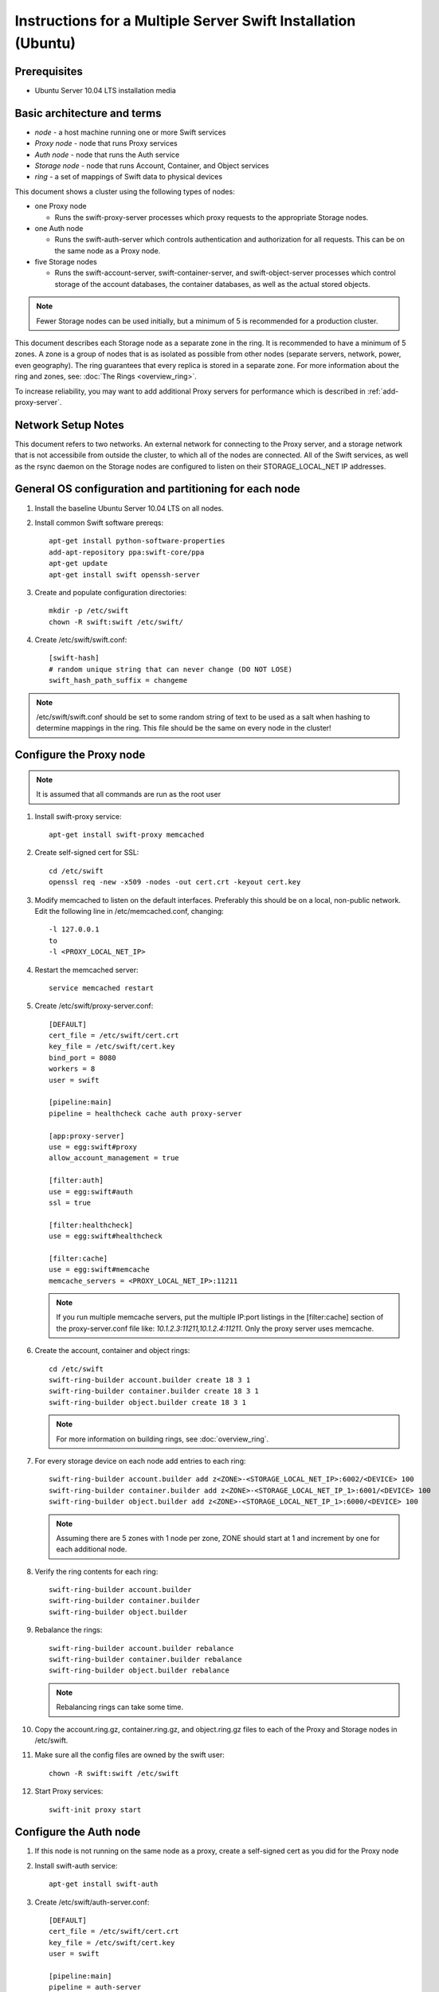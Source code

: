 ==============================================================
Instructions for a Multiple Server Swift Installation (Ubuntu)
==============================================================

Prerequisites
-------------
* Ubuntu Server 10.04 LTS installation media

.. note:
    Swift can run with other distros, but for this document we will focus
    on installing on Ubuntu Server, ypmv (your packaging may vary).

Basic architecture and terms
----------------------------
- *node* - a host machine running one or more Swift services
- *Proxy node* - node that runs Proxy services
- *Auth node* - node that runs the Auth service
- *Storage node* - node that runs Account, Container, and Object services
- *ring* - a set of mappings of Swift data to physical devices

This document shows a cluster using the following types of nodes:

- one Proxy node

  - Runs the swift-proxy-server processes which proxy requests to the
    appropriate Storage nodes.

- one Auth node

  - Runs the swift-auth-server which controls authentication and
    authorization for all requests.  This can be on the same node as a
    Proxy node.

- five Storage nodes

  - Runs the swift-account-server, swift-container-server, and 
    swift-object-server processes which control storage of the account
    databases, the container databases, as well as the actual stored
    objects.
    
.. note::
    Fewer Storage nodes can be used initially, but a minimum of 5 is
    recommended for a production cluster.

This document describes each Storage node as a separate zone in the ring.
It is recommended to have a minimum of 5 zones. A zone is a group of nodes
that is as isolated as possible from other nodes (separate servers, network,
power, even geography). The ring guarantees that every replica is stored
in a separate zone.  For more information about the ring and zones, see: :doc:`The Rings <overview_ring>`.

To increase reliability, you may want to add additional Proxy servers for performance which is described in :ref:`add-proxy-server`.

Network Setup Notes
-------------------

This document refers to two networks.  An external network for connecting to the Proxy server, and a storage network that is not accessibile from outside the cluster, to which all of the nodes are connected.  All of the Swift services, as well as the rsync daemon on the Storage nodes are configured to listen on their STORAGE_LOCAL_NET IP addresses.

General OS configuration and partitioning for each node
-------------------------------------------------------

#. Install the baseline Ubuntu Server 10.04 LTS on all nodes.

#. Install common Swift software prereqs::

        apt-get install python-software-properties
        add-apt-repository ppa:swift-core/ppa
        apt-get update
        apt-get install swift openssh-server

#. Create and populate configuration directories::

        mkdir -p /etc/swift
        chown -R swift:swift /etc/swift/

#. Create /etc/swift/swift.conf::

        [swift-hash]
        # random unique string that can never change (DO NOT LOSE)
        swift_hash_path_suffix = changeme

.. note::
    /etc/swift/swift.conf should be set to some random string of text to be
    used as a salt when hashing to determine mappings in the ring.  This
    file should be the same on every node in the cluster!

.. _config-proxy:

Configure the Proxy node
------------------------

.. note::
    It is assumed that all commands are run as the root user

#. Install swift-proxy service::

        apt-get install swift-proxy memcached

#. Create self-signed cert for SSL::

        cd /etc/swift
        openssl req -new -x509 -nodes -out cert.crt -keyout cert.key

#. Modify memcached to listen on the default interfaces.  Preferably this should be on a local, non-public network.  Edit the following line in /etc/memcached.conf, changing::

        -l 127.0.0.1
        to
        -l <PROXY_LOCAL_NET_IP>

#. Restart the memcached server::

        service memcached restart

#. Create /etc/swift/proxy-server.conf::

        [DEFAULT]
        cert_file = /etc/swift/cert.crt
        key_file = /etc/swift/cert.key
        bind_port = 8080
        workers = 8
        user = swift
        
        [pipeline:main]
        pipeline = healthcheck cache auth proxy-server
        
        [app:proxy-server]
        use = egg:swift#proxy
        allow_account_management = true
        
        [filter:auth]
        use = egg:swift#auth
        ssl = true
        
        [filter:healthcheck]
        use = egg:swift#healthcheck
        
        [filter:cache]
        use = egg:swift#memcache
        memcache_servers = <PROXY_LOCAL_NET_IP>:11211

   .. note::

    If you run multiple memcache servers, put the multiple IP:port listings    
    in the [filter:cache] section of the proxy-server.conf file like:
    `10.1.2.3:11211,10.1.2.4:11211`. Only the proxy server uses memcache.

#. Create the account, container and object rings::

    cd /etc/swift
    swift-ring-builder account.builder create 18 3 1
    swift-ring-builder container.builder create 18 3 1
    swift-ring-builder object.builder create 18 3 1
    
   .. note::

    For more information on building rings, see :doc:`overview_ring`.
        
#. For every storage device on each node add entries to each ring::

    swift-ring-builder account.builder add z<ZONE>-<STORAGE_LOCAL_NET_IP>:6002/<DEVICE> 100
    swift-ring-builder container.builder add z<ZONE>-<STORAGE_LOCAL_NET_IP_1>:6001/<DEVICE> 100
    swift-ring-builder object.builder add z<ZONE>-<STORAGE_LOCAL_NET_IP_1>:6000/<DEVICE> 100

   .. note::
    Assuming there are 5 zones with 1 node per zone, ZONE should start at
    1 and increment by one for each additional node.

#. Verify the ring contents for each ring::

    swift-ring-builder account.builder
    swift-ring-builder container.builder
    swift-ring-builder object.builder
    
#. Rebalance the rings::

    swift-ring-builder account.builder rebalance
    swift-ring-builder container.builder rebalance
    swift-ring-builder object.builder rebalance

   .. note::
    Rebalancing rings can take some time.

#. Copy the account.ring.gz, container.ring.gz, and object.ring.gz files
   to each of the Proxy and Storage nodes in /etc/swift.

#. Make sure all the config files are owned by the swift user::

        chown -R swift:swift /etc/swift

#. Start Proxy services::

        swift-init proxy start


Configure the Auth node
-----------------------

#. If this node is not running on the same node as a proxy, create a
   self-signed cert as you did for the Proxy node

#. Install swift-auth service::

        apt-get install swift-auth

#. Create /etc/swift/auth-server.conf::

        [DEFAULT]
        cert_file = /etc/swift/cert.crt
        key_file = /etc/swift/cert.key
        user = swift
        
        [pipeline:main]
        pipeline = auth-server
        
        [app:auth-server]
        use = egg:swift#auth
        default_cluster_url = https://<PROXY_HOSTNAME>:8080/v1
        # Highly recommended to change this key to something else!
        super_admin_key = devauth

#. Start Auth services::

        swift-init auth start
        chown swift:swift /etc/swift/auth.db
        swift-init auth restart            # 1.1.0 workaround because swift creates auth.db owned as root

Configure the Storage nodes
---------------------------

..  note::
    Swift *should* work on any modern filesystem that supports
    Extended Attributes (XATTRS).  We currently recommend XFS as it
    demonstrated the best overall performance for the swift use case after
    considerable testing and benchmarking at Rackspace.  It is also the
    only filesystem that has been thoroughly tested.

#. Install Storage node packages::

        apt-get install swift-account swift-container swift-object xfsprogs

#. For every device on the node, setup the XFS volume (/dev/sdb is used
   as an example)::

        fdisk /dev/sdb  (set up a single partition)
        mkfs.xfs -i size=1024 /dev/sdb1
        echo "/dev/sdb1 /srv/node/sdb1 xfs noatime,nodiratime,nobarrier,logbufs=8 0 0" >> /etc/fstab
        mkdir -p /srv/node/sdb1
        mount /srv/node/sdb1
        chown -R swift:swift /srv/node

#. Create /etc/rsyncd.conf::

        uid = swift
        gid = swift
        log file = /var/log/rsyncd.log
        pid file = /var/run/rsyncd.pid
        address = <STORAGE_LOCAL_NET_IP>
        
        [account]
        max connections = 2
        path = /srv/node/
        read only = false
        lock file = /var/lock/account.lock
        
        [container]
        max connections = 2
        path = /srv/node/
        read only = false
        lock file = /var/lock/container.lock
        
        [object]
        max connections = 2
        path = /srv/node/
        read only = false
        lock file = /var/lock/object.lock

#. Edit the following line in /etc/default/rsync::

        RSYNC_ENABLE=true

#. Start rsync daemon::

        service rsync start

   ..  note::
    The rsync daemon requires no authentication, so it should be run on
    a local, private network.

#. Create /etc/swift/account-server.conf::

        [DEFAULT]
        bind_ip = <STORAGE_LOCAL_NET_IP>
        workers = 2
        
        [pipeline:main]
        pipeline = account-server
        
        [app:account-server]
        use = egg:swift#account
        
        [account-replicator]

        [account-auditor]
        
        [account-reaper]

#. Create /etc/swift/container-server.conf::

        [DEFAULT]
        bind_ip = <STORAGE_LOCAL_NET_IP>
        workers = 2
        
        [pipeline:main]
        pipeline = container-server
        
        [app:container-server]
        use = egg:swift#container
        
        [container-replicator]
        
        [container-updater]
        
        [container-auditor]

#. Create /etc/swift/object-server.conf::

        [DEFAULT]
        bind_ip = <STORAGE_LOCAL_NET_IP>
        workers = 2
        
        [pipeline:main]
        pipeline = object-server
        
        [app:object-server]
        use = egg:swift#object
        
        [object-replicator]
        
        [object-updater]
        
        [object-auditor]

#. Start the storage services::

    swift-init object-server start
    swift-init object-replicator start
    swift-init object-updater start
    swift-init object-auditor start
    swift-init container-server start
    swift-init container-replicator start
    swift-init container-updater start
    swift-init container-auditor start
    swift-init account-server start
    swift-init account-replicator start
    swift-init account-auditor start

Create Swift admin account and test
-----------------------------------

You run these commands from the Auth node.

#. Create a user with administrative privileges (account = system,
   username = root, password = testpass).  Make sure to replace 
   ``devauth`` with whatever super_admin key you assigned in the 
   auth-server.conf file above.  *Note: None of the values of 
   account, username, or password are special - they can be anything.*::

        swift-auth-add-user -K devauth -a system root testpass

#. Get an X-Storage-Url and X-Auth-Token::

        curl -k -v -H 'X-Storage-User: system:root' -H 'X-Storage-Pass: testpass' https://<AUTH_HOSTNAME>:11000/v1.0

#. Check that you can HEAD the account::

        curl -k -v -H 'X-Auth-Token: <token-from-x-auth-token-above>' <url-from-x-storage-url-above>

#. Check that ``st`` works::

        st -A https://<AUTH_HOSTNAME>:11000/v1.0 -U system:root -K testpass stat

#. Use ``st`` to upload a few files named 'bigfile[1-2].tgz' to a container named 'myfiles'::

        st -A https://<AUTH_HOSTNAME>:11000/v1.0 -U system:root -K testpass upload myfiles bigfile1.tgz
        st -A https://<AUTH_HOSTNAME>:11000/v1.0 -U system:root -K testpass upload myfiles bigfile2.tgz

#. Use ``st`` to download all files from the 'myfiles' container::

        st -A https://<AUTH_HOSTNAME>:11000/v1.0 -U system:root -K testpass download myfiles

.. _add-proxy-server:

Adding a Proxy Server
---------------------

For reliability's sake you may want to have more than one proxy server. You can set up the additional proxy node in the same manner that you set up the first proxy node but with additional configuration steps. 

Once you have more than two proxies, you also want to load balance between the two, which means your storage endpoint also changes. You can select from different strategies for load balancing. For example, you could use round robin dns, or an actual load balancer (like pound) in front of the two proxies, and point your storage url to the load balancer.

See :ref:`config-proxy` for the initial setup, and then follow these additional steps. 

#. Update the list of memcache servers in /etc/swift/proxy-server.conf for all the added proxy servers. If you run multiple memcache servers, use this pattern for the multiple IP:port listings: `10.1.2.3:11211,10.1.2.4:11211` in each proxy server's conf file.::

        [filter:cache]
        use = egg:swift#memcache
        memcache_servers = <PROXY_LOCAL_NET_IP>:11211

#. Change the default_cluster_url to point to the load balanced url, rather than the first proxy server you created in /etc/swift/auth-server.conf::

        [app:auth-server]
        use = egg:swift#auth
        default_cluster_url = https://<LOAD_BALANCER_HOSTNAME>/v1
        # Highly recommended to change this key to something else!
        super_admin_key = devauth

#. After you change the default_cluster_url setting, you have to delete the auth database and recreate the Swift users, or manually update the auth database with the correct URL for each account. 

#. Next, copy all the ring information to all the nodes, including your new proxy nodes, and ensure the ring info gets to all the storage nodes as well. 

#. After you sync all the nodes, make sure the admin has the keys in /etc/swift and the ownership for the ring file is correct. 

Troubleshooting Notes
---------------------
If you see problems, look in var/log/syslog (or messages on some distros). 

Also, at Rackspace we have seen hints at drive failures by looking at error messages in /var/log/kern.log. 

There are more debugging hints and tips in the :doc:`admin_guide`.

